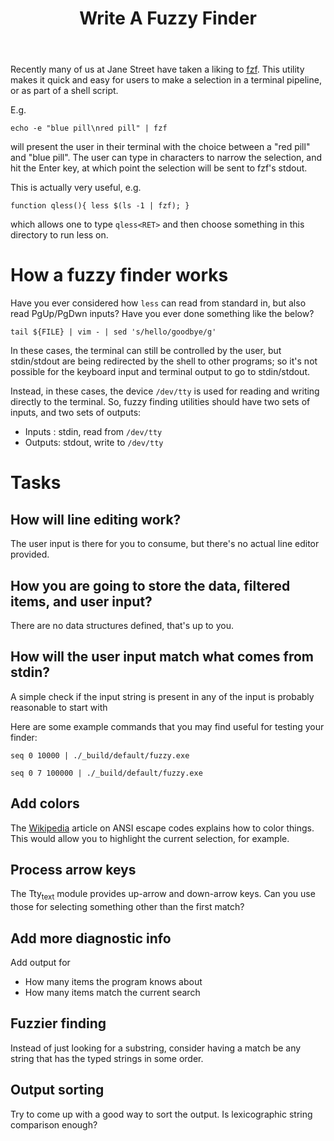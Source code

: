 #+TITLE: Write A Fuzzy Finder

Recently many of us at Jane Street have taken a liking to [[https://github.com/junegunn/fzf][fzf]]. This
utility makes it quick and easy for users to make a selection in a
terminal pipeline, or as part of a shell script.

E.g.
#+BEGIN_EXAMPLE
  echo -e "blue pill\nred pill" | fzf
#+END_EXAMPLE

will present the user in their terminal with the choice between a "red
pill" and "blue pill". The user can type in characters to narrow the
selection, and hit the Enter key, at which point the selection will be
sent to fzf's stdout.

This is actually very useful, e.g.

#+BEGIN_EXAMPLE
  function qless(){ less $(ls -1 | fzf); }
#+END_EXAMPLE

which allows one to type ~qless<RET>~ and then choose something in
this directory to run less on.

* How a fuzzy finder works

Have you ever considered how ~less~ can read from standard in, but
also read PgUp/PgDwn inputs? Have you ever done something like the
below?

#+BEGIN_EXAMPLE
  tail ${FILE} | vim - | sed 's/hello/goodbye/g'
#+END_EXAMPLE

In these cases, the terminal can still be controlled by the user, but
stdin/stdout are being redirected by the shell to other programs; so
it's not possible for the keyboard input and terminal output to go to
stdin/stdout.

Instead, in these cases, the device ~/dev/tty~ is used for reading and
writing directly to the terminal. So, fuzzy finding utilities should
have two sets of inputs, and two sets of outputs:

- Inputs : stdin, read from ~/dev/tty~
- Outputs: stdout, write to ~/dev/tty~

* Tasks
** How will line editing work?

The user input is there for you to consume, but there's no actual line
editor provided.

** How you are going to store the data, filtered items, and user input?

There are no data structures defined, that's up to you.

** How will the user input match what comes from stdin?

A simple check if the input string is present in any of the input is
probably reasonable to start with

Here are some example commands that you may find useful for testing
your finder:

#+BEGIN_EXAMPLE
  seq 0 10000 | ./_build/default/fuzzy.exe
#+END_EXAMPLE

#+BEGIN_EXAMPLE
  seq 0 7 100000 | ./_build/default/fuzzy.exe
#+END_EXAMPLE

** Add colors
The [[https://en.wikipedia.org/wiki/ANSI_escape_code][Wikipedia]] article on ANSI escape codes explains how to color
things. This would allow you to highlight the current selection, for
example.

** Process arrow keys

The Tty_text module provides up-arrow and down-arrow keys. Can you use
those for selecting something other than the first match?

** Add more diagnostic info

Add output for
- How many items the program knows about
- How many items match the current search

** Fuzzier finding

Instead of just looking for a substring, consider having a match be
any string that has the typed strings in some order.

** Output sorting

Try to come up with a good way to sort the output. Is lexicographic
string comparison enough?
